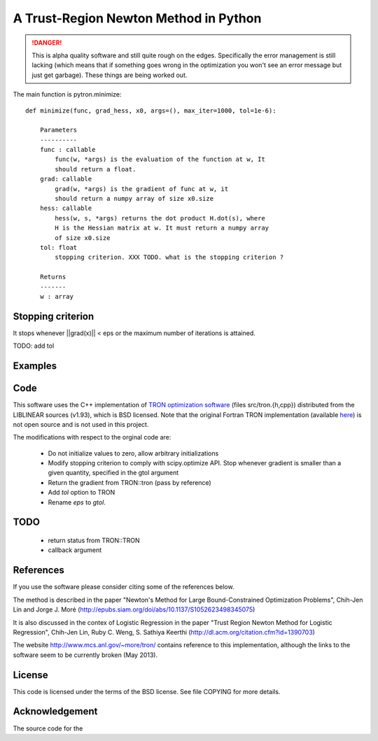 A Trust-Region Newton Method in Python
======================================

.. DANGER::
    This is alpha quality software and still quite rough on the edges.
    Specifically the error management is still lacking (which means that
    if something goes wrong in the optimization you won't see an error
    message but just get garbage). These things are being worked out.

The main function is pytron.minimize::

    def minimize(func, grad_hess, x0, args=(), max_iter=1000, tol=1e-6):

        Parameters
        ----------
        func : callable
            func(w, *args) is the evaluation of the function at w, It
            should return a float.
        grad: callable
            grad(w, *args) is the gradient of func at w, it
            should return a numpy array of size x0.size
        hess: callable
            hess(w, s, *args) returns the dot product H.dot(s), where
            H is the Hessian matrix at w. It must return a numpy array
            of size x0.size
        tol: float
            stopping criterion. XXX TODO. what is the stopping criterion ?

        Returns
        -------
        w : array



Stopping criterion
------------------

It stops whenever ||grad(x)|| < eps or the maximum number of iterations is
attained.

TODO: add tol

Examples
--------

Code
----
This software uses the C++ implementation of `TRON optimization software
<http://www.mcs.anl.gov/~more/tron/>`_  (files src/tron.{h,cpp})
distributed from the LIBLINEAR sources (v1.93), which is BSD licensed.
Note that the original Fortran TRON implementation (available
`here <http://fa.bianp.net/projects/pytron/tron-1.2.tar.gz>`_) is not open
source and is not used in this project.

The modifications with respect to the orginal code are:

    * Do not initialize values to zero, allow arbitrary initializations

    * Modify stopping criterion to comply with scipy.optimize API. Stop
      whenever gradient is smaller than a given quantity, specified in the
      gtol argument

    * Return the gradient from TRON::tron (pass by reference)

    * Add `tol` option to TRON

    * Rename `eps` to `gtol`.

TODO
----
    * return status from TRON::TRON
    * callback argument


References
----------
If you use the software please consider citing some of the references below.

The method is described in the paper "Newton's Method for Large
Bound-Constrained Optimization Problems", Chih-Jen Lin and Jorge J. Moré
(http://epubs.siam.org/doi/abs/10.1137/S1052623498345075)

It is also discussed in the contex of Logistic Regression in the paper "Trust
Region Newton Method for Logistic Regression", Chih-Jen Lin, Ruby C. Weng,
S. Sathiya Keerthi (http://dl.acm.org/citation.cfm?id=1390703)

The website http://www.mcs.anl.gov/~more/tron/ contains reference to this
implementation, although the links to the software seem to be currently
broken (May 2013).


License
-------
This code is licensed under the terms of the BSD license. See file COPYING
for more details.


Acknowledgement
---------------
The source code for the
